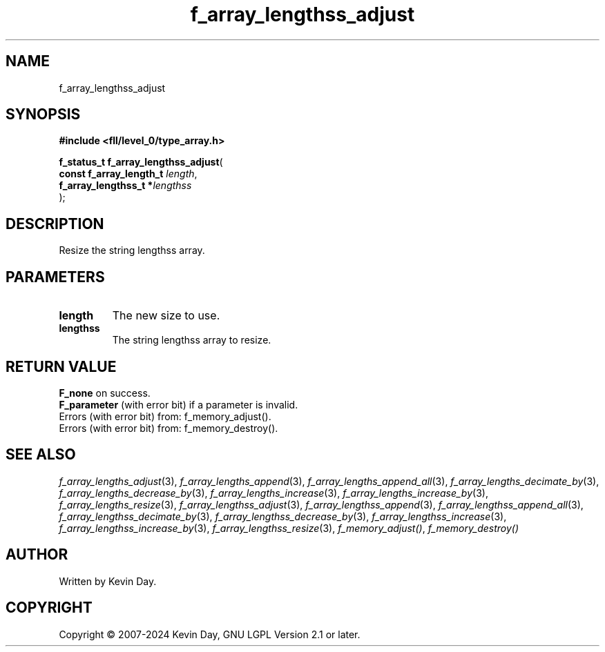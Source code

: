 .TH f_array_lengthss_adjust "3" "February 2024" "FLL - Featureless Linux Library 0.6.9" "Library Functions"
.SH "NAME"
f_array_lengthss_adjust
.SH SYNOPSIS
.nf
.B #include <fll/level_0/type_array.h>
.sp
\fBf_status_t f_array_lengthss_adjust\fP(
    \fBconst f_array_length_t \fP\fIlength\fP,
    \fBf_array_lengthss_t    *\fP\fIlengthss\fP
);
.fi
.SH DESCRIPTION
.PP
Resize the string lengthss array.
.SH PARAMETERS
.TP
.B length
The new size to use.

.TP
.B lengthss
The string lengthss array to resize.

.SH RETURN VALUE
.PP
\fBF_none\fP on success.
.br
\fBF_parameter\fP (with error bit) if a parameter is invalid.
.br
Errors (with error bit) from: f_memory_adjust().
.br
Errors (with error bit) from: f_memory_destroy().
.SH SEE ALSO
.PP
.nh
.ad l
\fIf_array_lengths_adjust\fP(3), \fIf_array_lengths_append\fP(3), \fIf_array_lengths_append_all\fP(3), \fIf_array_lengths_decimate_by\fP(3), \fIf_array_lengths_decrease_by\fP(3), \fIf_array_lengths_increase\fP(3), \fIf_array_lengths_increase_by\fP(3), \fIf_array_lengths_resize\fP(3), \fIf_array_lengthss_adjust\fP(3), \fIf_array_lengthss_append\fP(3), \fIf_array_lengthss_append_all\fP(3), \fIf_array_lengthss_decimate_by\fP(3), \fIf_array_lengthss_decrease_by\fP(3), \fIf_array_lengthss_increase\fP(3), \fIf_array_lengthss_increase_by\fP(3), \fIf_array_lengthss_resize\fP(3), \fIf_memory_adjust()\fP, \fIf_memory_destroy()\fP
.ad
.hy
.SH AUTHOR
Written by Kevin Day.
.SH COPYRIGHT
.PP
Copyright \(co 2007-2024 Kevin Day, GNU LGPL Version 2.1 or later.
